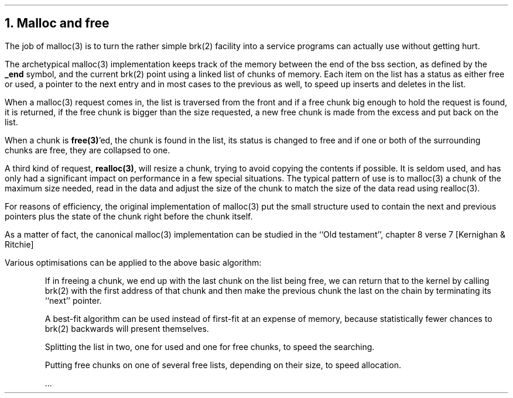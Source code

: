 .\"
.\" ----------------------------------------------------------------------------
.\" "THE BEER-WARE LICENSE" (Revision 42):
.\" <phk@login.dknet.dk> wrote this file.  As long as you retain this notice you
.\" can do whatever you want with this stuff. If we meet some day, and you think
.\" this stuff is worth it, you can buy me a beer in return.   Poul-Henning Kamp
.\" ----------------------------------------------------------------------------
.\"
.\" $FreeBSD: src/share/doc/papers/malloc/malloc.ms,v 1.6.2.1 1999/08/29 16:43:39 peter Exp $
.\"
.ds RH Malloc and free
.NH
Malloc and free
.PP
The job of malloc(3) is to turn the rather simple
brk(2) facility into a service programs can
actually use without getting hurt.
.PP
The archetypical malloc(3) implementation keeps track of the memory between
the end of the bss section, as defined by the 
.B _end 
symbol, and the current brk(2) point using a linked list of chunks of memory.
Each item on the list has a status as either free or used, a pointer
to the next entry and in most cases to the previous as well, to speed
up inserts and deletes in the list.
.PP
When a malloc(3) request comes in, the list is traversed from the
front and if a free chunk big enough to hold the request is found,
it is returned, if the free chunk is bigger than the size requested,
a new free chunk is made from the excess and put back on the list.
.PP
When a chunk is 
.B free(3) 'ed,
the chunk is found in the list, its status
is changed to free and if one or both of the surrounding chunks
are free, they are collapsed to one.
.PP
A third kind of request, 
.B realloc(3) ,
will resize
a chunk, trying to avoid copying the contents if possible.
It is seldom used, and has only had a significant impact on performance
in a few special situations.
The typical pattern of use is to malloc(3) a chunk of the maximum size 
needed, read in the data and adjust the size of the chunk to match the
size of the data read using realloc(3).
.PP
For reasons of efficiency, the original implementation of malloc(3)
put the small structure used to contain the next and previous pointers
plus the state of the chunk right before the chunk itself.
.PP
As a matter of fact, the canonical malloc(3) implementation can be 
studied in the ``Old testament'', chapter 8 verse 7 [Kernighan & Ritchie]
.PP
Various optimisations can be applied to the above basic algorithm:
.IP
If in freeing a chunk, we end up with the last chunk on the list being
free, we can return that to the kernel by calling brk(2) with the first
address of that chunk and then make the previous chunk the last on the
chain by terminating its ``next'' pointer.
.IP
A best-fit algorithm can be used instead of first-fit at an expense 
of memory, because statistically fewer chances to brk(2) backwards will 
present themselves.
.IP
Splitting the list in two, one for used and one for free chunks, to
speed the searching.
.IP
Putting free chunks on one of several free lists, depending on their size,
to speed allocation.
.IP
\&...
